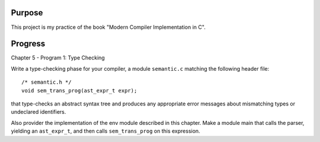 Purpose
=======

This project is my practice of the book "Modern Compiler Implementation in C".

Progress
========

Chapter 5 - Program 1: Type Checking

Write a type-checking phase for your compiler, a module ``semantic.c`` matching
the following header file::

    /* semantic.h */
    void sem_trans_prog(ast_expr_t expr);

that type-checks an abstract syntax tree and produces any appropriate error
messages about mismatching types or undeclared identifiers.

Also provider the implementation of the env module described in this chapter.
Make a module main that calls the parser, yielding an ``ast_expr_t``, and then
calls ``sem_trans_prog`` on this expression.

